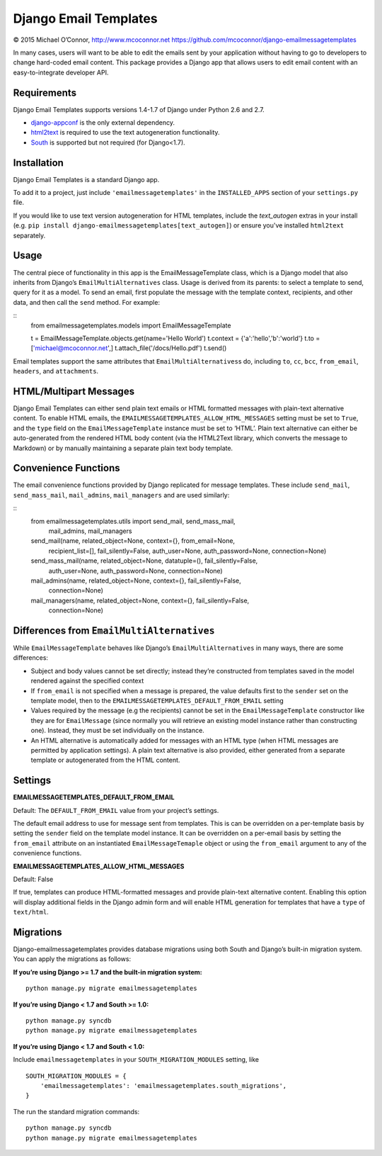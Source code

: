 Django Email Templates
======================

© 2015 Michael O’Connor, http://www.mcoconnor.net
https://github.com/mcoconnor/django-emailmessagetemplates

In many cases, users will want to be able to edit the emails sent by
your application without having to go to developers to change hard-coded
email content. This package provides a Django app that allows users to
edit email content with an easy-to-integrate developer API.

Requirements
------------

Django Email Templates supports versions 1.4-1.7 of Django under Python
2.6 and 2.7.

| |Build Status| |Coverage Status|

-  `django-appconf`_ is the only external dependency.
-  `html2text`_ is required to use the text autogeneration
   functionality.
-  `South`_ is supported but not required (for Django<1.7).

Installation
------------

Django Email Templates is a standard Django app. 

To add it to a project, just include ``'emailmessagetemplates'`` in the 
``INSTALLED_APPS`` section of your ``settings.py`` file.

If you would like to use text version autogeneration for HTML templates, 
include the `text_autogen` extras in your install (e.g. 
``pip install django-emailmessagetemplates[text_autogen]``) or ensure 
you've installed ``html2text`` separately.

Usage
-----

The central piece of functionality in this app is the
EmailMessageTemplate class, which is a Django model that also inherits
from Django’s ``EmailMultiAlternatives`` class. Usage is derived from
its parents: to select a template to send, query for it as a model. To
send an email, first populate the message with the template context,
recipients, and other data, and then call the ``send`` method. For
example:

::
    from emailmessagetemplates.models import EmailMessageTemplate
    
    t = EmailMessageTemplate.objects.get(name='Hello World')
    t.context = {'a':'hello','b':'world'}
    t.to = ['michael@mcoconnor.net',]
    t.attach_file('/docs/Hello.pdf')
    t.send()

Email templates support the same attributes that
``EmailMultiAlternatives``\ s do, including ``to``, ``cc``, ``bcc``,
``from_email``, ``headers``, and ``attachments``.

HTML/Multipart Messages
-----------------------

Django Email Templates can either send plain text emails or HTML
formatted messages with plain-text alternative content. To enable HTML
emails, the ``EMAILMESSAGETEMPLATES_ALLOW_HTML_MESSAGES`` setting must
be set to ``True``, and the ``type`` field on the
``EmailMessageTemplate`` instance must be set to ‘HTML’. Plain text
alternative can either be auto-generated from the rendered HTML body
content (via the HTML2Text library, which converts the message to
Markdown) or by manually maintaining a separate plain text body
template.

Convenience Functions
---------------------

The email convenience functions provided by Django replicated for
message templates. These include ``send_mail``, ``send_mass_mail``,
``mail_admins``, ``mail_managers`` and are used similarly:

::
    from emailmessagetemplates.utils import send_mail, send_mass_mail, \
        mail_admins, mail_managers
    
    send_mail(name, related_object=None, context={}, from_email=None,
              recipient_list=[], fail_silently=False, auth_user=None,
              auth_password=None, connection=None)

    send_mass_mail(name, related_object=None, datatuple=(), fail_silently=False,
                   auth_user=None, auth_password=None, connection=None)  

    mail_admins(name, related_object=None, context={}, fail_silently=False,
                connection=None)
                    
    mail_managers(name, related_object=None, context={}, fail_silently=False,
                  connection=None)

Differences from ``EmailMultiAlternatives``
-------------------------------------------

While ``EmailMessageTemplate`` behaves like Django’s
``EmailMultiAlternatives`` in many ways, there are some differences:

-  Subject and body values cannot be set directly; instead they’re
   constructed from templates saved in the model rendered against the
   specified context
-  If ``from_email`` is not specified when a message is prepared, the
   value defaults first to the ``sender`` set on the template model,
   then to the ``EMAILMESSAGETEMPLATES_DEFAULT_FROM_EMAIL`` setting
-  Values required by the message (e.g the recipients) cannot be set in
   the ``EmailMessageTemplate`` constructor like they are for
   ``EmailMessage`` (since normally you will retrieve an existing model
   instance rather than constructing one). Instead, they must be set
   individually on the instance.
-  An HTML alternative is automatically added for messages with an HTML
   type (when HTML messages are permitted by application settings). A
   plain text alternative is also provided, either generated from a
   separate template or autogenerated from the HTML content.

Settings
--------

**EMAILMESSAGETEMPLATES_DEFAULT_FROM_EMAIL**

Default: The ``DEFAULT_FROM_EMAIL`` value from your project’s settings.

The default email address to use for message sent from templates. This
is can be overridden on a per-template basis by setting the ``sender``
field on the template model instance. It can be overridden on a
per-email basis by setting the ``from_email`` attribute on an
instantiated ``EmailMessageTemaple`` object or using the ``from_email``
argument to any of the convenience functions.

**EMAILMESSAGETEMPLATES_ALLOW_HTML_MESSAGES**

Default: False

If true, templates can produce HTML-formatted messages and provide
plain-text alternative content. Enabling this option will display
additional fields in the Django admin form and will enable HTML
generation for templates that have a ``type`` of ``text/html``.

Migrations
----------

Django-emailmessagetemplates provides database migrations using both
South and Django’s built-in migration system. You can apply the
migrations as follows:

**If you’re using Django >= 1.7 and the built-in migration system:**

::

    python manage.py migrate emailmessagetemplates   

**If you’re using Django < 1.7 and South >= 1.0:**

::

    python manage.py syncdb
    python manage.py migrate emailmessagetemplates   

**If you’re using Django < 1.7 and South < 1.0:**

Include ``emailmessagetemplates`` in your ``SOUTH_MIGRATION_MODULES``
setting, like

::

    SOUTH_MIGRATION_MODULES = {
        'emailmessagetemplates': 'emailmessagetemplates.south_migrations',
    }

The run the standard migration commands:

::

    python manage.py syncdb
    python manage.py migrate emailmessagetemplates   

.. _django-appconf: https://pypi.python.org/pypi/django-appconf/0.6
.. _html2text: https://pypi.python.org/pypi/html2text
.. _South: http://south.aeracode.org/

.. |Build Status| image:: https://travis-ci.org/mcoconnor/django-emailmessagetemplates.svg?branch=master
   :target: https://travis-ci.org/mcoconnor/django-emailmessagetemplates
.. |Coverage Status| image:: https://coveralls.io/repos/mcoconnor/django-emailmessagetemplates/badge.svg?branch=master
   :target: https://coveralls.io/r/mcoconnor/django-emailmessagetemplates?branch=master